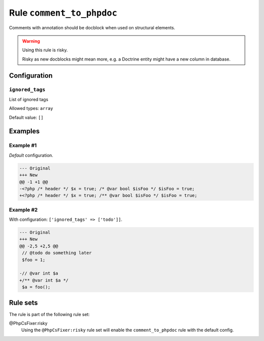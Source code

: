 ==========================
Rule ``comment_to_phpdoc``
==========================

Comments with annotation should be docblock when used on structural elements.

.. warning:: Using this rule is risky.

   Risky as new docblocks might mean more, e.g. a Doctrine entity might have a
   new column in database.

Configuration
-------------

``ignored_tags``
~~~~~~~~~~~~~~~~

List of ignored tags

Allowed types: ``array``

Default value: ``[]``

Examples
--------

Example #1
~~~~~~~~~~

*Default* configuration.

.. code-block:: diff

   --- Original
   +++ New
   @@ -1 +1 @@
   -<?php /* header */ $x = true; /* @var bool $isFoo */ $isFoo = true;
   +<?php /* header */ $x = true; /** @var bool $isFoo */ $isFoo = true;

Example #2
~~~~~~~~~~

With configuration: ``['ignored_tags' => ['todo']]``.

.. code-block:: diff

   --- Original
   +++ New
   @@ -2,5 +2,5 @@
    // @todo do something later
    $foo = 1;

   -// @var int $a
   +/** @var int $a */
    $a = foo();

Rule sets
---------

The rule is part of the following rule set:

@PhpCsFixer:risky
  Using the ``@PhpCsFixer:risky`` rule set will enable the ``comment_to_phpdoc`` rule with the default config.

